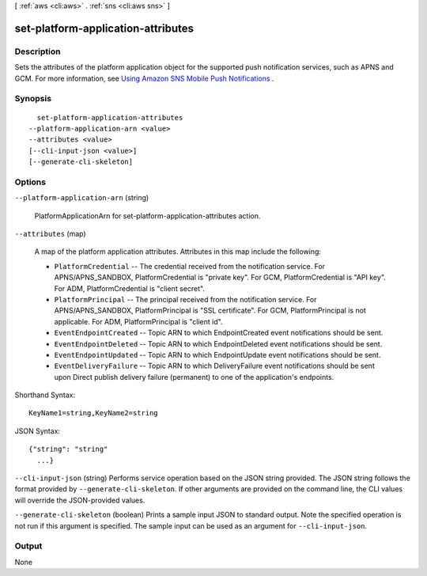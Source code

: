 [ :ref:`aws <cli:aws>` . :ref:`sns <cli:aws sns>` ]

.. _cli:aws sns set-platform-application-attributes:


***********************************
set-platform-application-attributes
***********************************



===========
Description
===========



Sets the attributes of the platform application object for the supported push notification services, such as APNS and GCM. For more information, see `Using Amazon SNS Mobile Push Notifications`_ . 



========
Synopsis
========

::

    set-platform-application-attributes
  --platform-application-arn <value>
  --attributes <value>
  [--cli-input-json <value>]
  [--generate-cli-skeleton]




=======
Options
=======

``--platform-application-arn`` (string)


  PlatformApplicationArn for set-platform-application-attributes action.

  

``--attributes`` (map)


  A map of the platform application attributes. Attributes in this map include the following:

   

   
  * ``PlatformCredential`` -- The credential received from the notification service. For APNS/APNS_SANDBOX, PlatformCredential is "private key". For GCM, PlatformCredential is "API key". For ADM, PlatformCredential is "client secret".
   
  * ``PlatformPrincipal`` -- The principal received from the notification service. For APNS/APNS_SANDBOX, PlatformPrincipal is "SSL certificate". For GCM, PlatformPrincipal is not applicable. For ADM, PlatformPrincipal is "client id".
   
  * ``EventEndpointCreated`` -- Topic ARN to which EndpointCreated event notifications should be sent.
   
  * ``EventEndpointDeleted`` -- Topic ARN to which EndpointDeleted event notifications should be sent.
   
  * ``EventEndpointUpdated`` -- Topic ARN to which EndpointUpdate event notifications should be sent.
   
  * ``EventDeliveryFailure`` -- Topic ARN to which DeliveryFailure event notifications should be sent upon Direct publish delivery failure (permanent) to one of the application's endpoints.
   

  



Shorthand Syntax::

    KeyName1=string,KeyName2=string




JSON Syntax::

  {"string": "string"
    ...}



``--cli-input-json`` (string)
Performs service operation based on the JSON string provided. The JSON string follows the format provided by ``--generate-cli-skeleton``. If other arguments are provided on the command line, the CLI values will override the JSON-provided values.

``--generate-cli-skeleton`` (boolean)
Prints a sample input JSON to standard output. Note the specified operation is not run if this argument is specified. The sample input can be used as an argument for ``--cli-input-json``.



======
Output
======

None

.. _Using Amazon SNS Mobile Push Notifications: http://docs.aws.amazon.com/sns/latest/dg/SNSMobilePush.html
